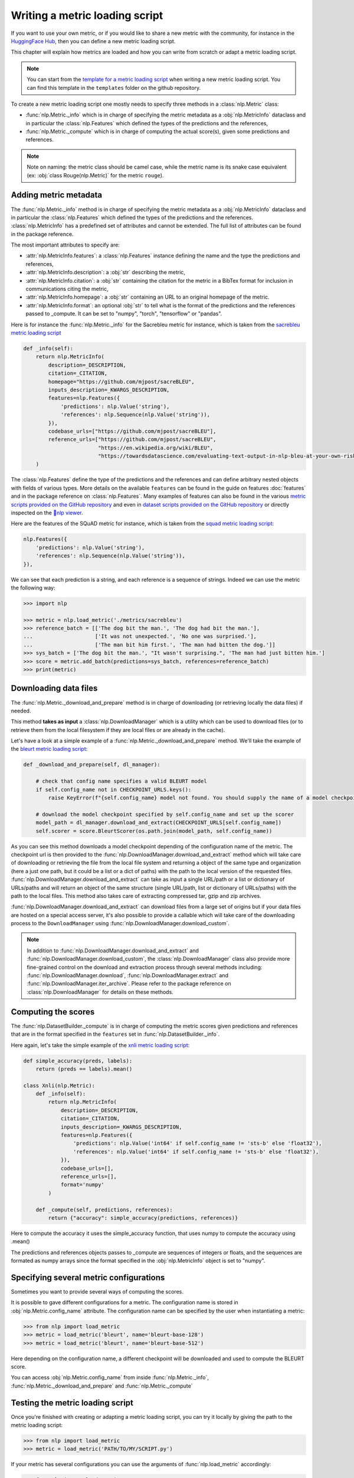 Writing a metric loading script
=============================================

If you want to use your own metric, or if you would like to share a new metric with the community, for instance in the `HuggingFace Hub <https://huggingface.co/metrics>`__, then you can define a new metric loading script.

This chapter will explain how metrics are loaded and how you can write from scratch or adapt a metric loading script.

.. note::

	You can start from the `template for a metric loading script <https://github.com/huggingface/nlp/blob/master/templates/new_metric_script.py>`__ when writing a new metric loading script. You can find this template in the ``templates`` folder on the github repository.


To create a new metric loading script one mostly needs to specify three methods in a :class:`nlp.Metric` class:

- :func:`nlp.Metric._info` which is in charge of specifying the metric metadata as a :obj:`nlp.MetricInfo` dataclass and in particular the :class:`nlp.Features` which defined the types of the predictions and the references,
- :func:`nlp.Metric._compute` which is in charge of computing the actual score(s), given some predictions and references.

.. note::

	Note on naming: the metric class should be camel case, while the metric name is its snake case equivalent (ex: :obj:`class Rouge(nlp.Metric)` for the metric ``rouge``).


Adding metric metadata
----------------------------------

The :func:`nlp.Metric._info` method is in charge of specifying the metric metadata as a :obj:`nlp.MetricInfo` dataclass and in particular the :class:`nlp.Features` which defined the types of the predictions and the references. :class:`nlp.MetricInfo` has a predefined set of attributes and cannot be extended. The full list of attributes can be found in the package reference.

The most important attributes to specify are:

- :attr:`nlp.MetricInfo.features`: a :class:`nlp.Features` instance defining the name and the type the predictions and references,
- :attr:`nlp.MetricInfo.description`: a :obj:`str` describing the metric,
- :attr:`nlp.MetricInfo.citation`: a :obj:`str` containing the citation for the metric in a BibTex format for inclusion in communications citing the metric,
- :attr:`nlp.MetricInfo.homepage`: a :obj:`str` containing an URL to an original homepage of the metric.
- :attr:`nlp.MetricInfo.format`: an optional :obj:`str` to tell what is the format of the predictions and the references passed to _compute. It can be set to "numpy", "torch", "tensorflow" or "pandas".

Here is for instance the :func:`nlp.Metric._info` for the Sacrebleu metric for instance, which is taken from the `sacrebleu metric loading script <https://github.com/huggingface/nlp/tree/master/metrics/sacrebleu/sacrebleu.py>`__

.. code-block::

    def _info(self):
        return nlp.MetricInfo(
            description=_DESCRIPTION,
            citation=_CITATION,
            homepage="https://github.com/mjpost/sacreBLEU",
            inputs_description=_KWARGS_DESCRIPTION,
            features=nlp.Features({
                'predictions': nlp.Value('string'),
                'references': nlp.Sequence(nlp.Value('string')),
            }),
            codebase_urls=["https://github.com/mjpost/sacreBLEU"],
            reference_urls=["https://github.com/mjpost/sacreBLEU",
                            "https://en.wikipedia.org/wiki/BLEU",
                            "https://towardsdatascience.com/evaluating-text-output-in-nlp-bleu-at-your-own-risk-e8609665a213"]
        )


The :class:`nlp.Features` define the type of the predictions and the references and can define arbitrary nested objects with fields of various types. More details on the available ``features`` can be found in the guide on features :doc:`features` and in the package reference on :class:`nlp.Features`. Many examples of features can also be found in the various `metric scripts provided on the GitHub repository <https://github.com/huggingface/nlp/tree/master/metrics>`__ and even in `dataset scripts provided on the GitHub repository <https://github.com/huggingface/nlp/tree/master/datasets>`__ or directly inspected on the `🤗nlp viewer <https://huggingface.co/nlp/viewer>`__.

Here are the features of the SQuAD metric for instance, which is taken from the `squad metric loading script <https://github.com/huggingface/nlp/tree/master/metrics/squad/squad.py>`__:

.. code-block::

    nlp.Features({
        'predictions': nlp.Value('string'),
        'references': nlp.Sequence(nlp.Value('string')),
    }),

We can see that each prediction is a string, and each reference is a sequence of strings.
Indeed we can use the metric the following way:

.. code-block::

    >>> import nlp

    >>> metric = nlp.load_metric('./metrics/sacrebleu')
    >>> reference_batch = [['The dog bit the man.', 'The dog had bit the man.'],
    ...                    ['It was not unexpected.', 'No one was surprised.'],
    ...                    ['The man bit him first.', 'The man had bitten the dog.']]
    >>> sys_batch = ['The dog bit the man.', "It wasn't surprising.", 'The man had just bitten him.']
    >>> score = metric.add_batch(predictions=sys_batch, references=reference_batch)
    >>> print(metric)


Downloading data files
-------------------------------------------------

The :func:`nlp.Metric._download_and_prepare` method is in charge of downloading (or retrieving locally the data files) if needed.

This method **takes as input** a :class:`nlp.DownloadManager` which is a utility which can be used to download files (or to retrieve them from the local filesystem if they are local files or are already in the cache).

Let's have a look at a simple example of a :func:`nlp.Metric._download_and_prepare` method. We'll take the example of the `bleurt metric loading script <https://github.com/huggingface/nlp/tree/master/metrics/bleurt/bleurt.py>`__:

.. code-block::

    def _download_and_prepare(self, dl_manager):

        # check that config name specifies a valid BLEURT model
        if self.config_name not in CHECKPOINT_URLS.keys():
            raise KeyError(f"{self.config_name} model not found. You should supply the name of a model checkpoint for bleurt in {CHECKPOINT_URLS.keys()}")

        # download the model checkpoint specified by self.config_name and set up the scorer
        model_path = dl_manager.download_and_extract(CHECKPOINT_URLS[self.config_name])
        self.scorer = score.BleurtScorer(os.path.join(model_path, self.config_name))  

As you can see this method downloads a model checkpoint depending of the configuration name of the metric. The checkpoint url is then provided to the :func:`nlp.DownloadManager.download_and_extract` method which will take care of downloading or retrieving the file from the local file system and returning a object of the same type and organization (here a just one path, but it could be a list or a dict of paths) with the path to the local version of the requested files. :func:`nlp.DownloadManager.download_and_extract` can take as input a single URL/path or a list or dictionary of URLs/paths and will return an object of the same structure (single URL/path, list or dictionary of URLs/paths) with the path to the local files. This method also takes care of extracting compressed tar, gzip and zip archives.

:func:`nlp.DownloadManager.download_and_extract` can download files from a large set of origins but if your data files are hosted on a special access server, it's also possible to provide a callable which will take care of the downloading process to the ``DownloadManager`` using :func:`nlp.DownloadManager.download_custom`.

.. note::

	In addition to :func:`nlp.DownloadManager.download_and_extract` and :func:`nlp.DownloadManager.download_custom`, the :class:`nlp.DownloadManager` class also provide more fine-grained control on the download and extraction process through several methods including: :func:`nlp.DownloadManager.download`, :func:`nlp.DownloadManager.extract` and :func:`nlp.DownloadManager.iter_archive`. Please refer to the package reference on :class:`nlp.DownloadManager` for details on these methods.


Computing the scores
-------------------------------------------------

The :func:`nlp.DatasetBuilder._compute` is in charge of computing the metric scores given predictions and references that are in the format specified in the ``features`` set in :func:`nlp.DatasetBuilder._info`.

Here again, let's take the simple example of the `xnli metric loading script <https://github.com/huggingface/nlp/tree/master/metrics/squad/squad.py>`__:

.. code-block::

    def simple_accuracy(preds, labels):
        return (preds == labels).mean()

    class Xnli(nlp.Metric):
        def _info(self):
            return nlp.MetricInfo(
                description=_DESCRIPTION,
                citation=_CITATION,
                inputs_description=_KWARGS_DESCRIPTION,
                features=nlp.Features({
                    'predictions': nlp.Value('int64' if self.config_name != 'sts-b' else 'float32'),
                    'references': nlp.Value('int64' if self.config_name != 'sts-b' else 'float32'),
                }),
                codebase_urls=[],
                reference_urls=[],
                format='numpy'
            )

        def _compute(self, predictions, references):
            return {"accuracy": simple_accuracy(predictions, references)}

Here to compute the accuracy it uses the simple_accuracy function, that uses numpy to compute the accuracy using .mean()

The predictions and references objects passes to _compute are sequences of integers or floats, and the sequences are formated as numpy arrays since the format specified in the :obj:`nlp.MetricInfo` object is set to "numpy".

Specifying several metric configurations
-------------------------------------------------

Sometimes you want to provide several ways of computing the scores.

It is possible to gave different configurations for a metric. The configuration name is stored in :obj:`nlp.Metric.config_name` attribute. The configuration name can be specified by the user when instantiating a metric:

.. code-block::

	>>> from nlp import load_metric
	>>> metric = load_metric('bleurt', name='bleurt-base-128')
	>>> metric = load_metric('bleurt', name='bleurt-base-512')

Here depending on the configuration name, a different checkpoint will be downloaded and used to compute the BLEURT score.

You can access :obj:`nlp.Metric.config_name` from inside :func:`nlp.Metric._info`, :func:`nlp.Metric._download_and_prepare` and :func:`nlp.Metric._compute`

Testing the metric loading script
-------------------------------------------------

Once you're finished with creating or adapting a metric loading script, you can try it locally by giving the path to the metric loading script:

.. code-block::

	>>> from nlp import load_metric
	>>> metric = load_metric('PATH/TO/MY/SCRIPT.py')

If your metric has several configurations you can use the arguments of :func:`nlp.load_metric` accordingly:

.. code-block::

	>>> from nlp import load_metric
	>>> metric = load_metric('PATH/TO/MY/SCRIPT.py', 'my_configuration')


